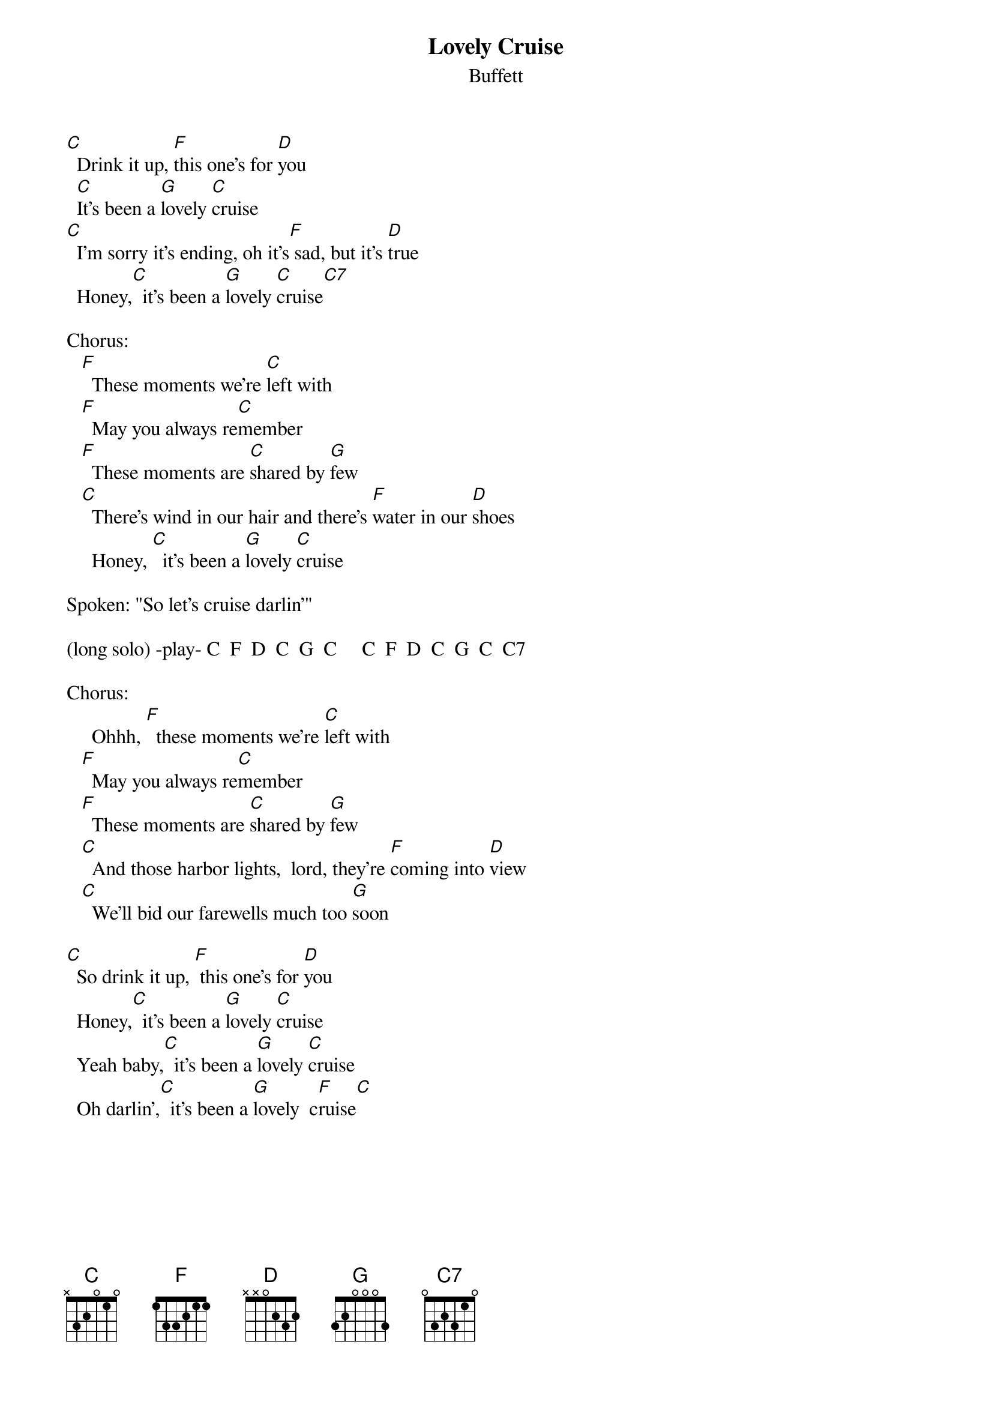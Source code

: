#mhall@moe.coe.uga.edu (Mike Hall) 
{t:Lovely Cruise}
{st:Buffett}

[C]  Drink it up, [F]this one's for [D]you
  [C]It's been a [G]lovely [C]cruise
[C]  I'm sorry it's ending, oh it's[F] sad, but it's [D]true
  Honey,[C]  it's been a [G]lovely [C]cruise[C7]

Chorus:
   [F]  These moments we're [C]left with
   [F]  May you always re[C]member
   [F]  These moments are [C]shared by [G]few
   [C]  There's wind in our hair and there's [F]water in our [D]shoes
     Honey, [C]  it's been a [G]lovely [C]cruise

Spoken: "So let's cruise darlin'"

(long solo) -play- C  F  D  C  G  C     C  F  D  C  G  C  C7

Chorus:
     Ohhh, [F]  these moments we're [C]left with
   [F]  May you always re[C]member 
   [F]  These moments are [C]shared by [G]few
   [C]  And those harbor lights,  lord, they're [F]coming into [D]view
   [C]  We'll bid our farewells much too [G]soon

[C]  So drink it up, [F] this one's for [D]you
  Honey,[C]  it's been a [G]lovely [C]cruise
  Yeah baby,[C]  it's been a [G]lovely [C]cruise
  Oh darlin',[C]  it's been a [G]lovely  c[F]ruise[C]
